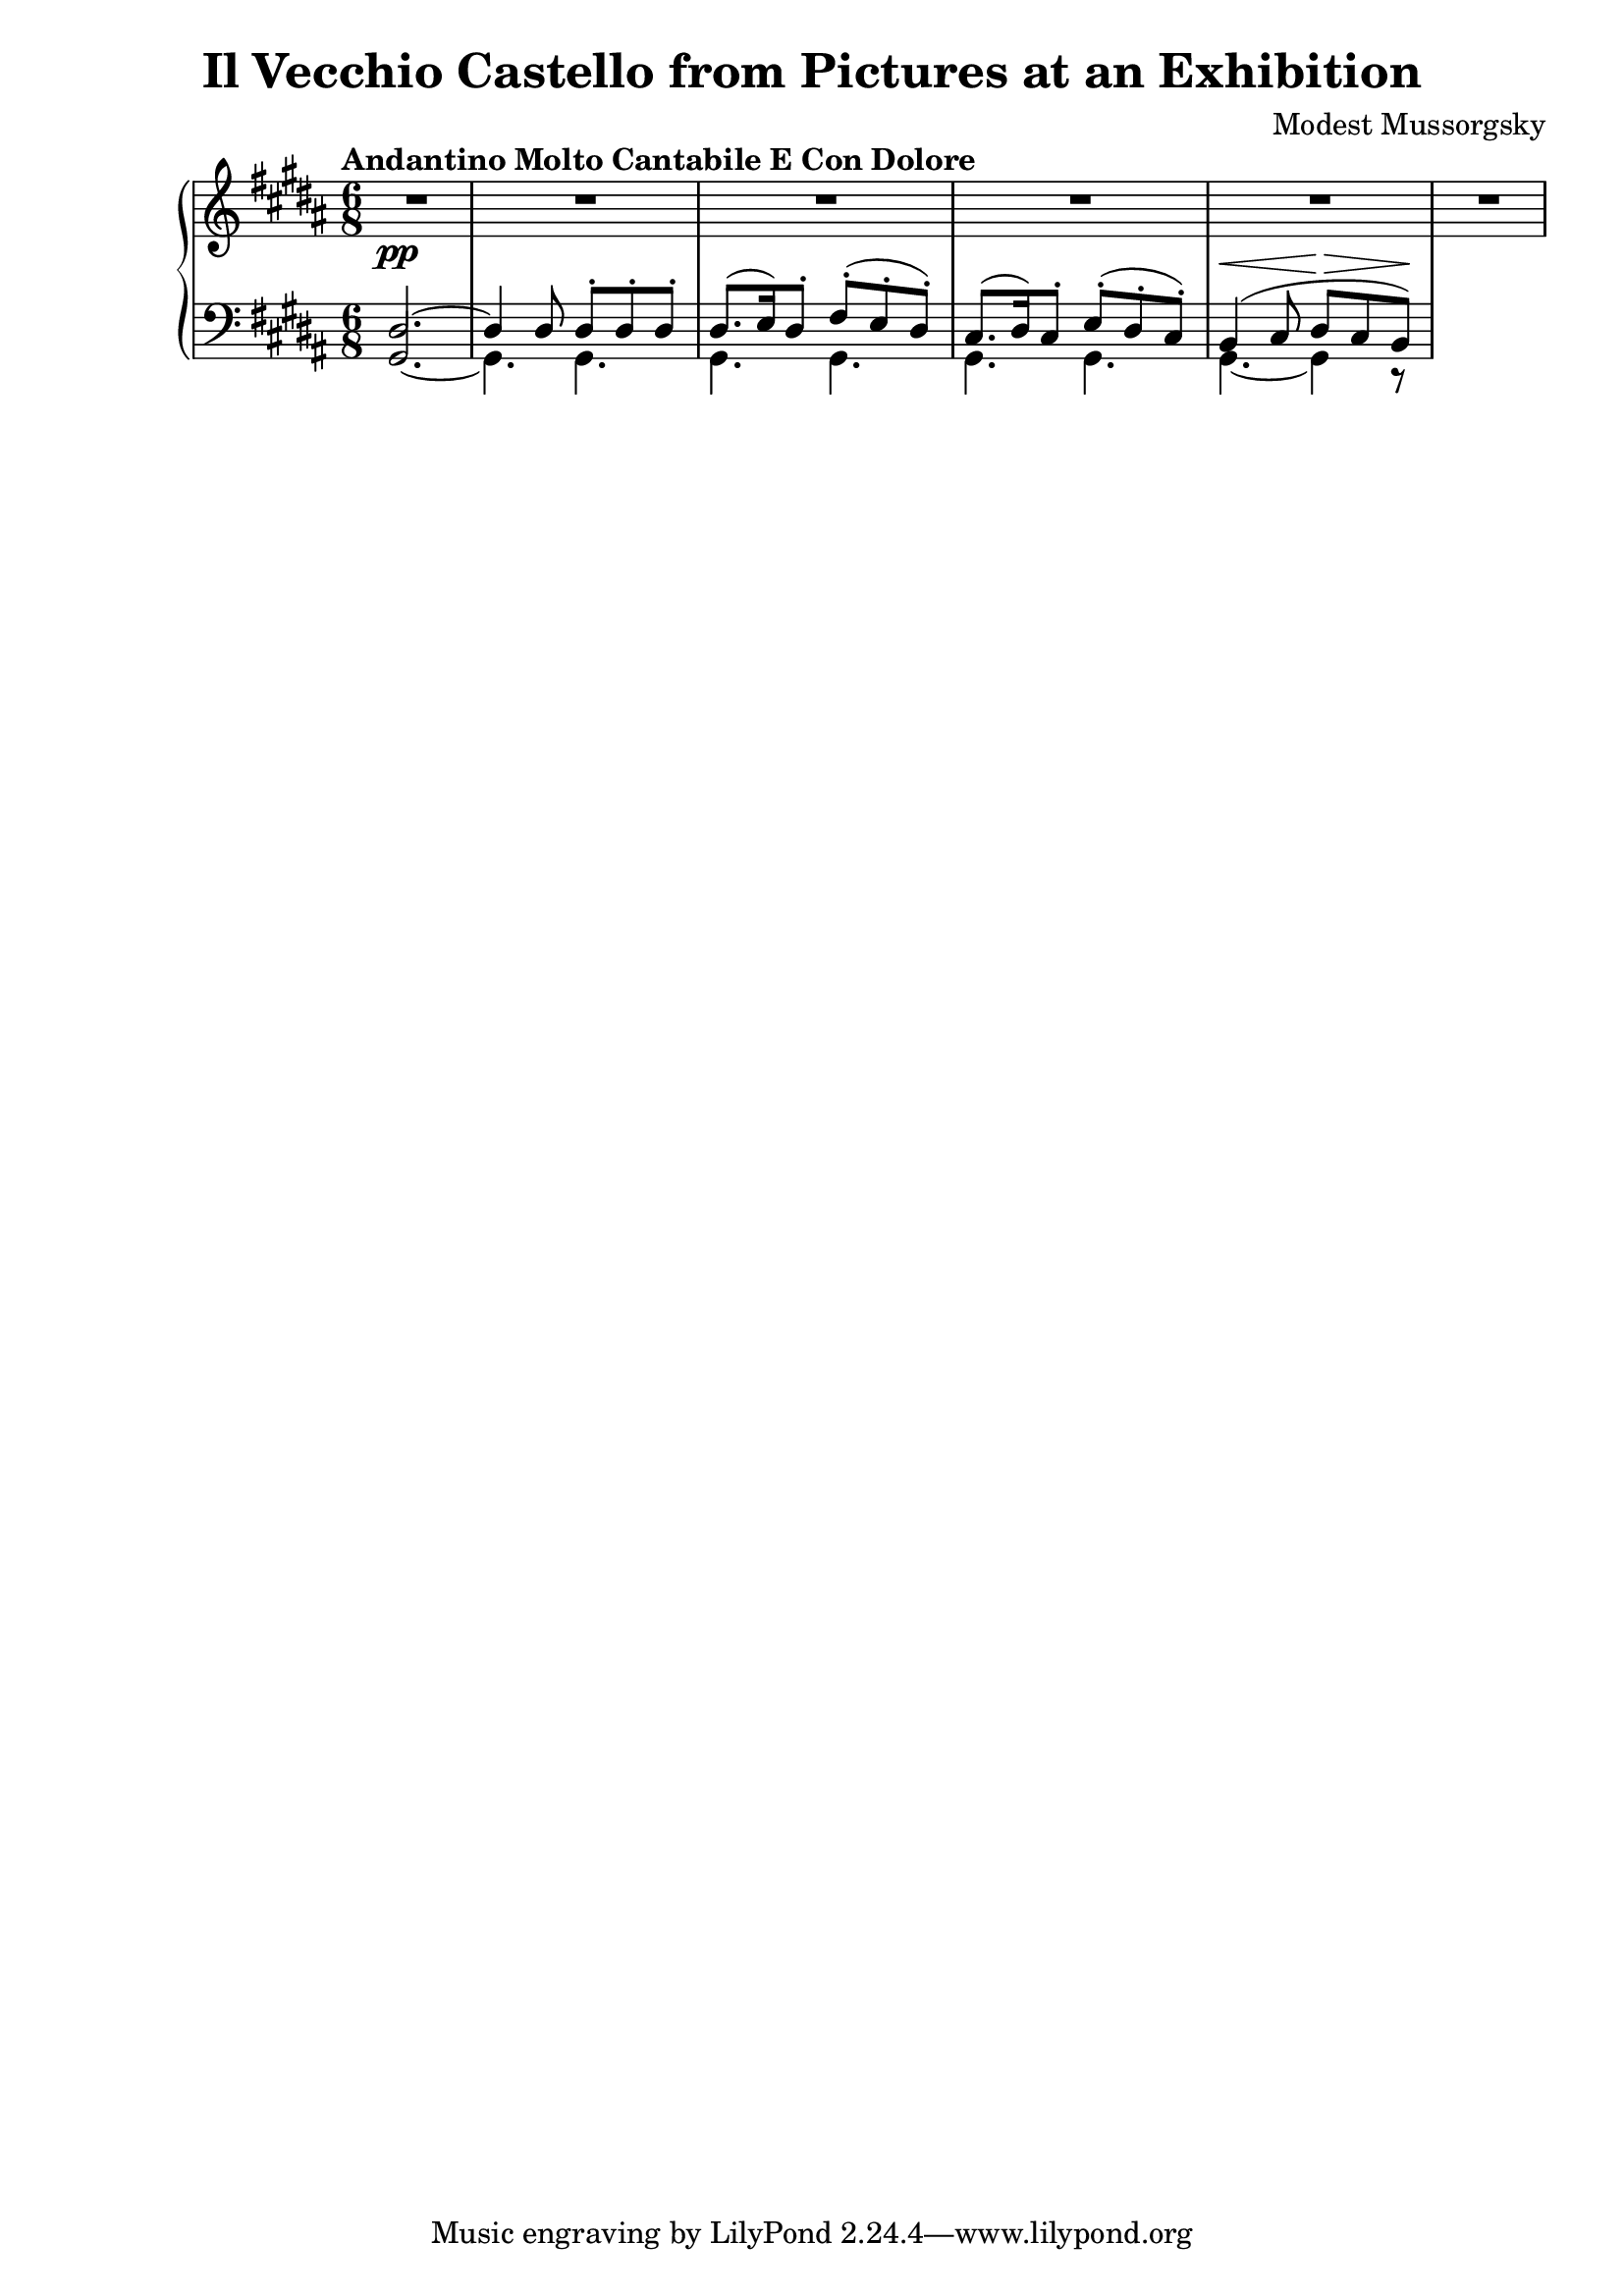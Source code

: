 

    \language "italiano"
    \header {
      title = "Il Vecchio Castello from Pictures at an Exhibition"
      composer = "Modest Mussorgsky"
     }
    upper = \relative do' {
      \clef treble
      \key si \major
      \time 6/8
      \tempo "Andantino Molto Cantabile E Con Dolore"
      R2._\pp R R R R R
     }

    lower = \relative do {
      \clef bass
      \key si \major
      \time 6/8
      <<{red2.~red4 red8 red^. red^. red^.} \\ {\once \stemUp sold,2.~sold4. sold} >> <<{red'8.[( mi16) red8^.] fad^.( mi^. red^.)} \\ {sold,4. sold} >>  
      <<{dod8.( red16) dod8^. mi^.( red^. dod^.)} \\ {sold4. sold4.} >> <<{si4(^\< dod8 red\! \>dod si\!)} \\ {sold4.~sold4 r8} >>
    }
    
     \score {
     \new PianoStaff <<
      \new Staff = "upper" \upper
       \new Staff = "lower" \lower
    >>	
    \layout { }
    \midi {  \tempo 4 = 112 }
    }

 